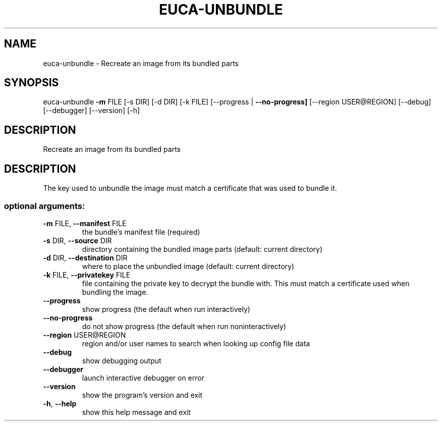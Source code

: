 .\" DO NOT MODIFY THIS FILE!  It was generated by help2man 1.44.1.
.TH EUCA-UNBUNDLE "1" "September 2014" "euca2ools 3.2.0" "User Commands"
.SH NAME
euca-unbundle \- Recreate an image from its bundled parts
.SH SYNOPSIS
euca\-unbundle \fB\-m\fR FILE [\-s DIR] [\-d DIR] [\-k FILE]
[\-\-progress | \fB\-\-no\-progress]\fR [\-\-region USER@REGION]
[\-\-debug] [\-\-debugger] [\-\-version] [\-h]
.SH DESCRIPTION
Recreate an image from its bundled parts
.SH DESCRIPTION
The key used to unbundle the image must match a certificate that was
used to bundle it.
.SS "optional arguments:"
.TP
\fB\-m\fR FILE, \fB\-\-manifest\fR FILE
the bundle's manifest file (required)
.TP
\fB\-s\fR DIR, \fB\-\-source\fR DIR
directory containing the bundled image parts (default:
current directory)
.TP
\fB\-d\fR DIR, \fB\-\-destination\fR DIR
where to place the unbundled image (default: current
directory)
.TP
\fB\-k\fR FILE, \fB\-\-privatekey\fR FILE
file containing the private key to decrypt the bundle
with. This must match a certificate used when bundling
the image.
.TP
\fB\-\-progress\fR
show progress (the default when run interactively)
.TP
\fB\-\-no\-progress\fR
do not show progress (the default when run noninteractively)
.TP
\fB\-\-region\fR USER@REGION
region and/or user names to search when looking up
config file data
.TP
\fB\-\-debug\fR
show debugging output
.TP
\fB\-\-debugger\fR
launch interactive debugger on error
.TP
\fB\-\-version\fR
show the program's version and exit
.TP
\fB\-h\fR, \fB\-\-help\fR
show this help message and exit
